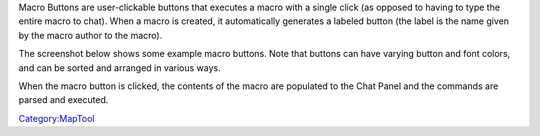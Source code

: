 .. contents::
   :depth: 3
..

|Macrobuttons.jpg| Macro Buttons are user-clickable buttons that
executes a macro with a single click (as opposed to having to type the
entire macro to chat). When a macro is created, it automatically
generates a labeled button (the label is the name given by the macro
author to the macro).

The screenshot below shows some example macro buttons. Note that buttons
can have varying button and font colors, and can be sorted and arranged
in various ways.

When the macro button is clicked, the contents of the macro are
populated to the Chat Panel and the commands are parsed and executed.

`Category:MapTool <Category:MapTool>`__

.. |Macrobuttons.jpg| image:: Macrobuttons.jpg

